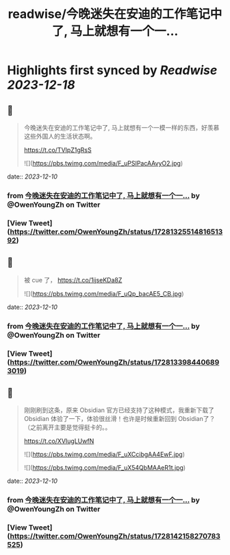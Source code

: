 :PROPERTIES:
:title: readwise/今晚迷失在安迪的工作笔记中了, 马上就想有一个一...
:END:

:PROPERTIES:
:author: [[OwenYoungZh on Twitter]]
:full-title: "今晚迷失在安迪的工作笔记中了, 马上就想有一个一..."
:category: [[tweets]]
:url: https://twitter.com/OwenYoungZh/status/1728132551481651392
:image-url: https://pbs.twimg.com/profile_images/1315603145557385216/dQFmDtsf.jpg
:END:

* Highlights first synced by [[Readwise]] [[2023-12-18]]
** 📌
#+BEGIN_QUOTE
今晚迷失在安迪的工作笔记中了, 马上就想有一个一模一样的东西，好羡慕这些外国人的生活状态啊。

https://t.co/TVIpZ1gRsS 

![](https://pbs.twimg.com/media/F_uPSIPacAAvyO2.jpg) 
#+END_QUOTE
    date:: [[2023-12-10]]
*** from _今晚迷失在安迪的工作笔记中了, 马上就想有一个一..._ by @OwenYoungZh on Twitter
*** [View Tweet](https://twitter.com/OwenYoungZh/status/1728132551481651392)
** 📌
#+BEGIN_QUOTE
被 cue 了， https://t.co/1ijseKDa8Z 

![](https://pbs.twimg.com/media/F_uQp_bacAE5_CB.jpg) 
#+END_QUOTE
    date:: [[2023-12-10]]
*** from _今晚迷失在安迪的工作笔记中了, 马上就想有一个一..._ by @OwenYoungZh on Twitter
*** [View Tweet](https://twitter.com/OwenYoungZh/status/1728133984406893019)
** 📌
#+BEGIN_QUOTE
刚刚刷到这条，原来 Obsidian 官方已经支持了这种模式，我重新下载了 Obsidian 体验了一下，体验很丝滑！也许是时候重新回到 Obsidian了？（之前离开主要是觉得挺卡的。。

https://t.co/XVIugLUwfN 

![](https://pbs.twimg.com/media/F_uXCcibgAA4EwF.jpg) 

![](https://pbs.twimg.com/media/F_uX54QbMAAeR1t.jpg) 
#+END_QUOTE
    date:: [[2023-12-10]]
*** from _今晚迷失在安迪的工作笔记中了, 马上就想有一个一..._ by @OwenYoungZh on Twitter
*** [View Tweet](https://twitter.com/OwenYoungZh/status/1728142158270783525)